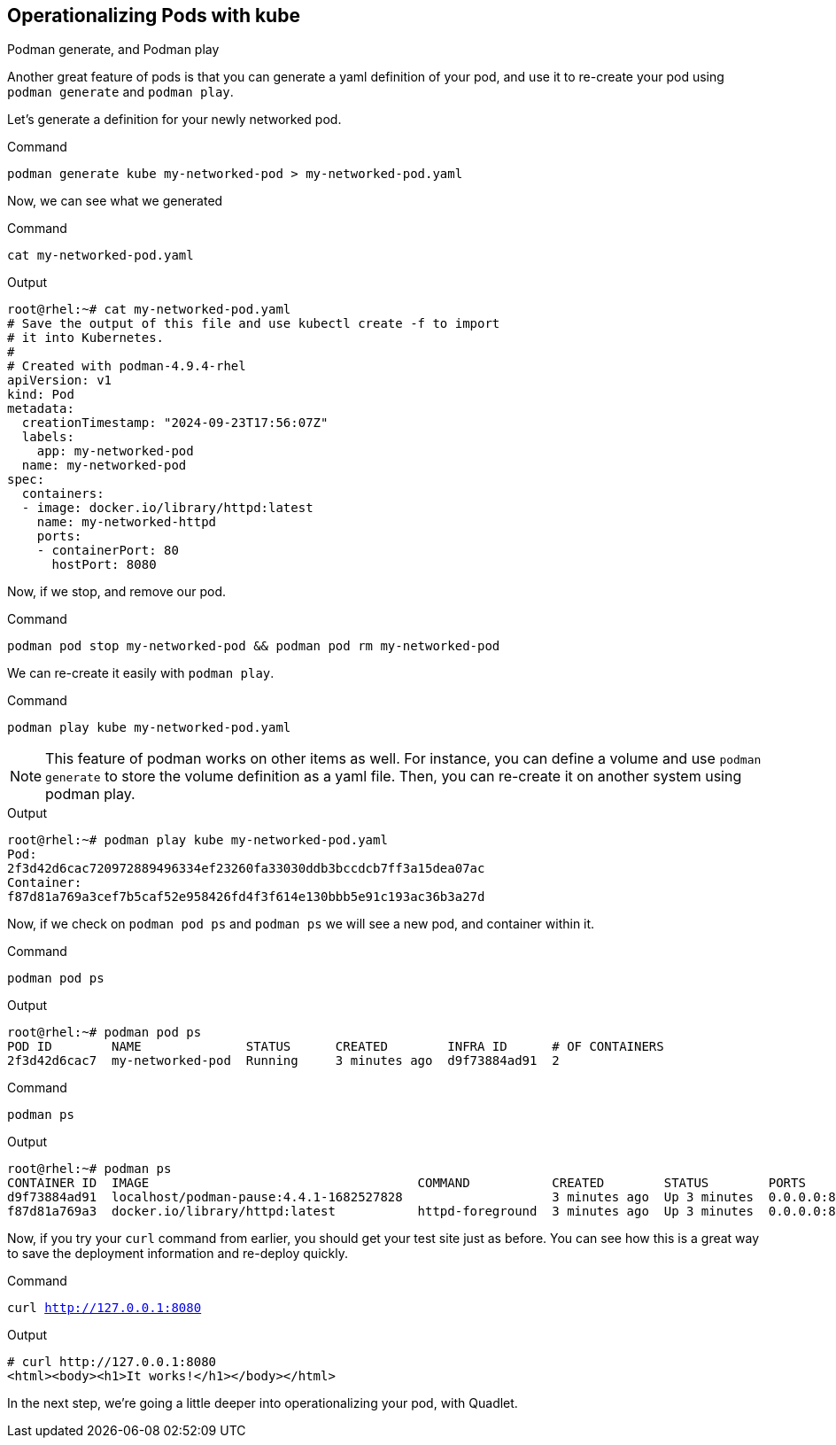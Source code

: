 == Operationalizing Pods with kube

Podman generate, and Podman play

Another great feature of pods is that you can generate a yaml definition of your pod, and use it to re-create your pod using `+podman generate+` and `+podman play+`.

Let's generate a definition for your newly networked pod.


.Command
[source,bash,subs="+macros,+attributes",role=execute]
----
podman generate kube my-networked-pod > my-networked-pod.yaml

----

Now, we can see what we generated

.Command
[source,bash,subs="+macros,+attributes",role=execute]
----
cat my-networked-pod.yaml
----

.Output
[source,text]
----
root@rhel:~# cat my-networked-pod.yaml
# Save the output of this file and use kubectl create -f to import
# it into Kubernetes.
#
# Created with podman-4.9.4-rhel
apiVersion: v1
kind: Pod
metadata:
  creationTimestamp: "2024-09-23T17:56:07Z"
  labels:
    app: my-networked-pod
  name: my-networked-pod
spec:
  containers:
  - image: docker.io/library/httpd:latest
    name: my-networked-httpd
    ports:
    - containerPort: 80
      hostPort: 8080
----

Now, if we stop, and remove our pod.

.Command
[source,bash,subs="+macros,+attributes",role=execute]
----
podman pod stop my-networked-pod && podman pod rm my-networked-pod
----

We can re-create it easily with `+podman play+`.

.Command
[source,bash,subs="+macros,+attributes",role=execute]
----
podman play kube my-networked-pod.yaml
----

NOTE: This feature of podman works on other items as well. For instance, you can define a volume and use `+podman generate+` to store the volume definition as a yaml file. Then, you can re-create it on another system using podman play.

.Output
[source,text]
----
root@rhel:~# podman play kube my-networked-pod.yaml
Pod:
2f3d42d6cac720972889496334ef23260fa33030ddb3bccdcb7ff3a15dea07ac
Container:
f87d81a769a3cef7b5caf52e958426fd4f3f614e130bbb5e91c193ac36b3a27d

----

Now, if we check on `+podman pod ps+` and `+podman ps+` we will see a new pod, and container within it.

.Command
[source,bash,subs="+macros,+attributes",role=execute]
----
podman pod ps
----

.Output
[source,text]
----
root@rhel:~# podman pod ps
POD ID        NAME              STATUS      CREATED        INFRA ID      # OF CONTAINERS
2f3d42d6cac7  my-networked-pod  Running     3 minutes ago  d9f73884ad91  2

----

.Command
[source,bash,subs="+macros,+attributes",role=execute]
----
podman ps
----

.Output
[source,text]
----
root@rhel:~# podman ps
CONTAINER ID  IMAGE                                    COMMAND           CREATED        STATUS        PORTS                 NAMES
d9f73884ad91  localhost/podman-pause:4.4.1-1682527828                    3 minutes ago  Up 3 minutes  0.0.0.0:8080->80/tcp  2f3d42d6cac7-infra
f87d81a769a3  docker.io/library/httpd:latest           httpd-foreground  3 minutes ago  Up 3 minutes  0.0.0.0:8080->80/tcp  my-networked-pod-my-networked-httpd

----

Now, if you try your `+curl+` command from earlier, you should get your test site just as before. You can see how this is a great way to save the deployment information and re-deploy quickly.

.Command
[source,bash,subs="+macros,+attributes",role=execute]
----
curl http://127.0.0.1:8080
----

.Output
[source,text]
----
# curl http://127.0.0.1:8080
<html><body><h1>It works!</h1></body></html>
----

In the next step, we're going a little deeper into operationalizing your pod, with Quadlet.
